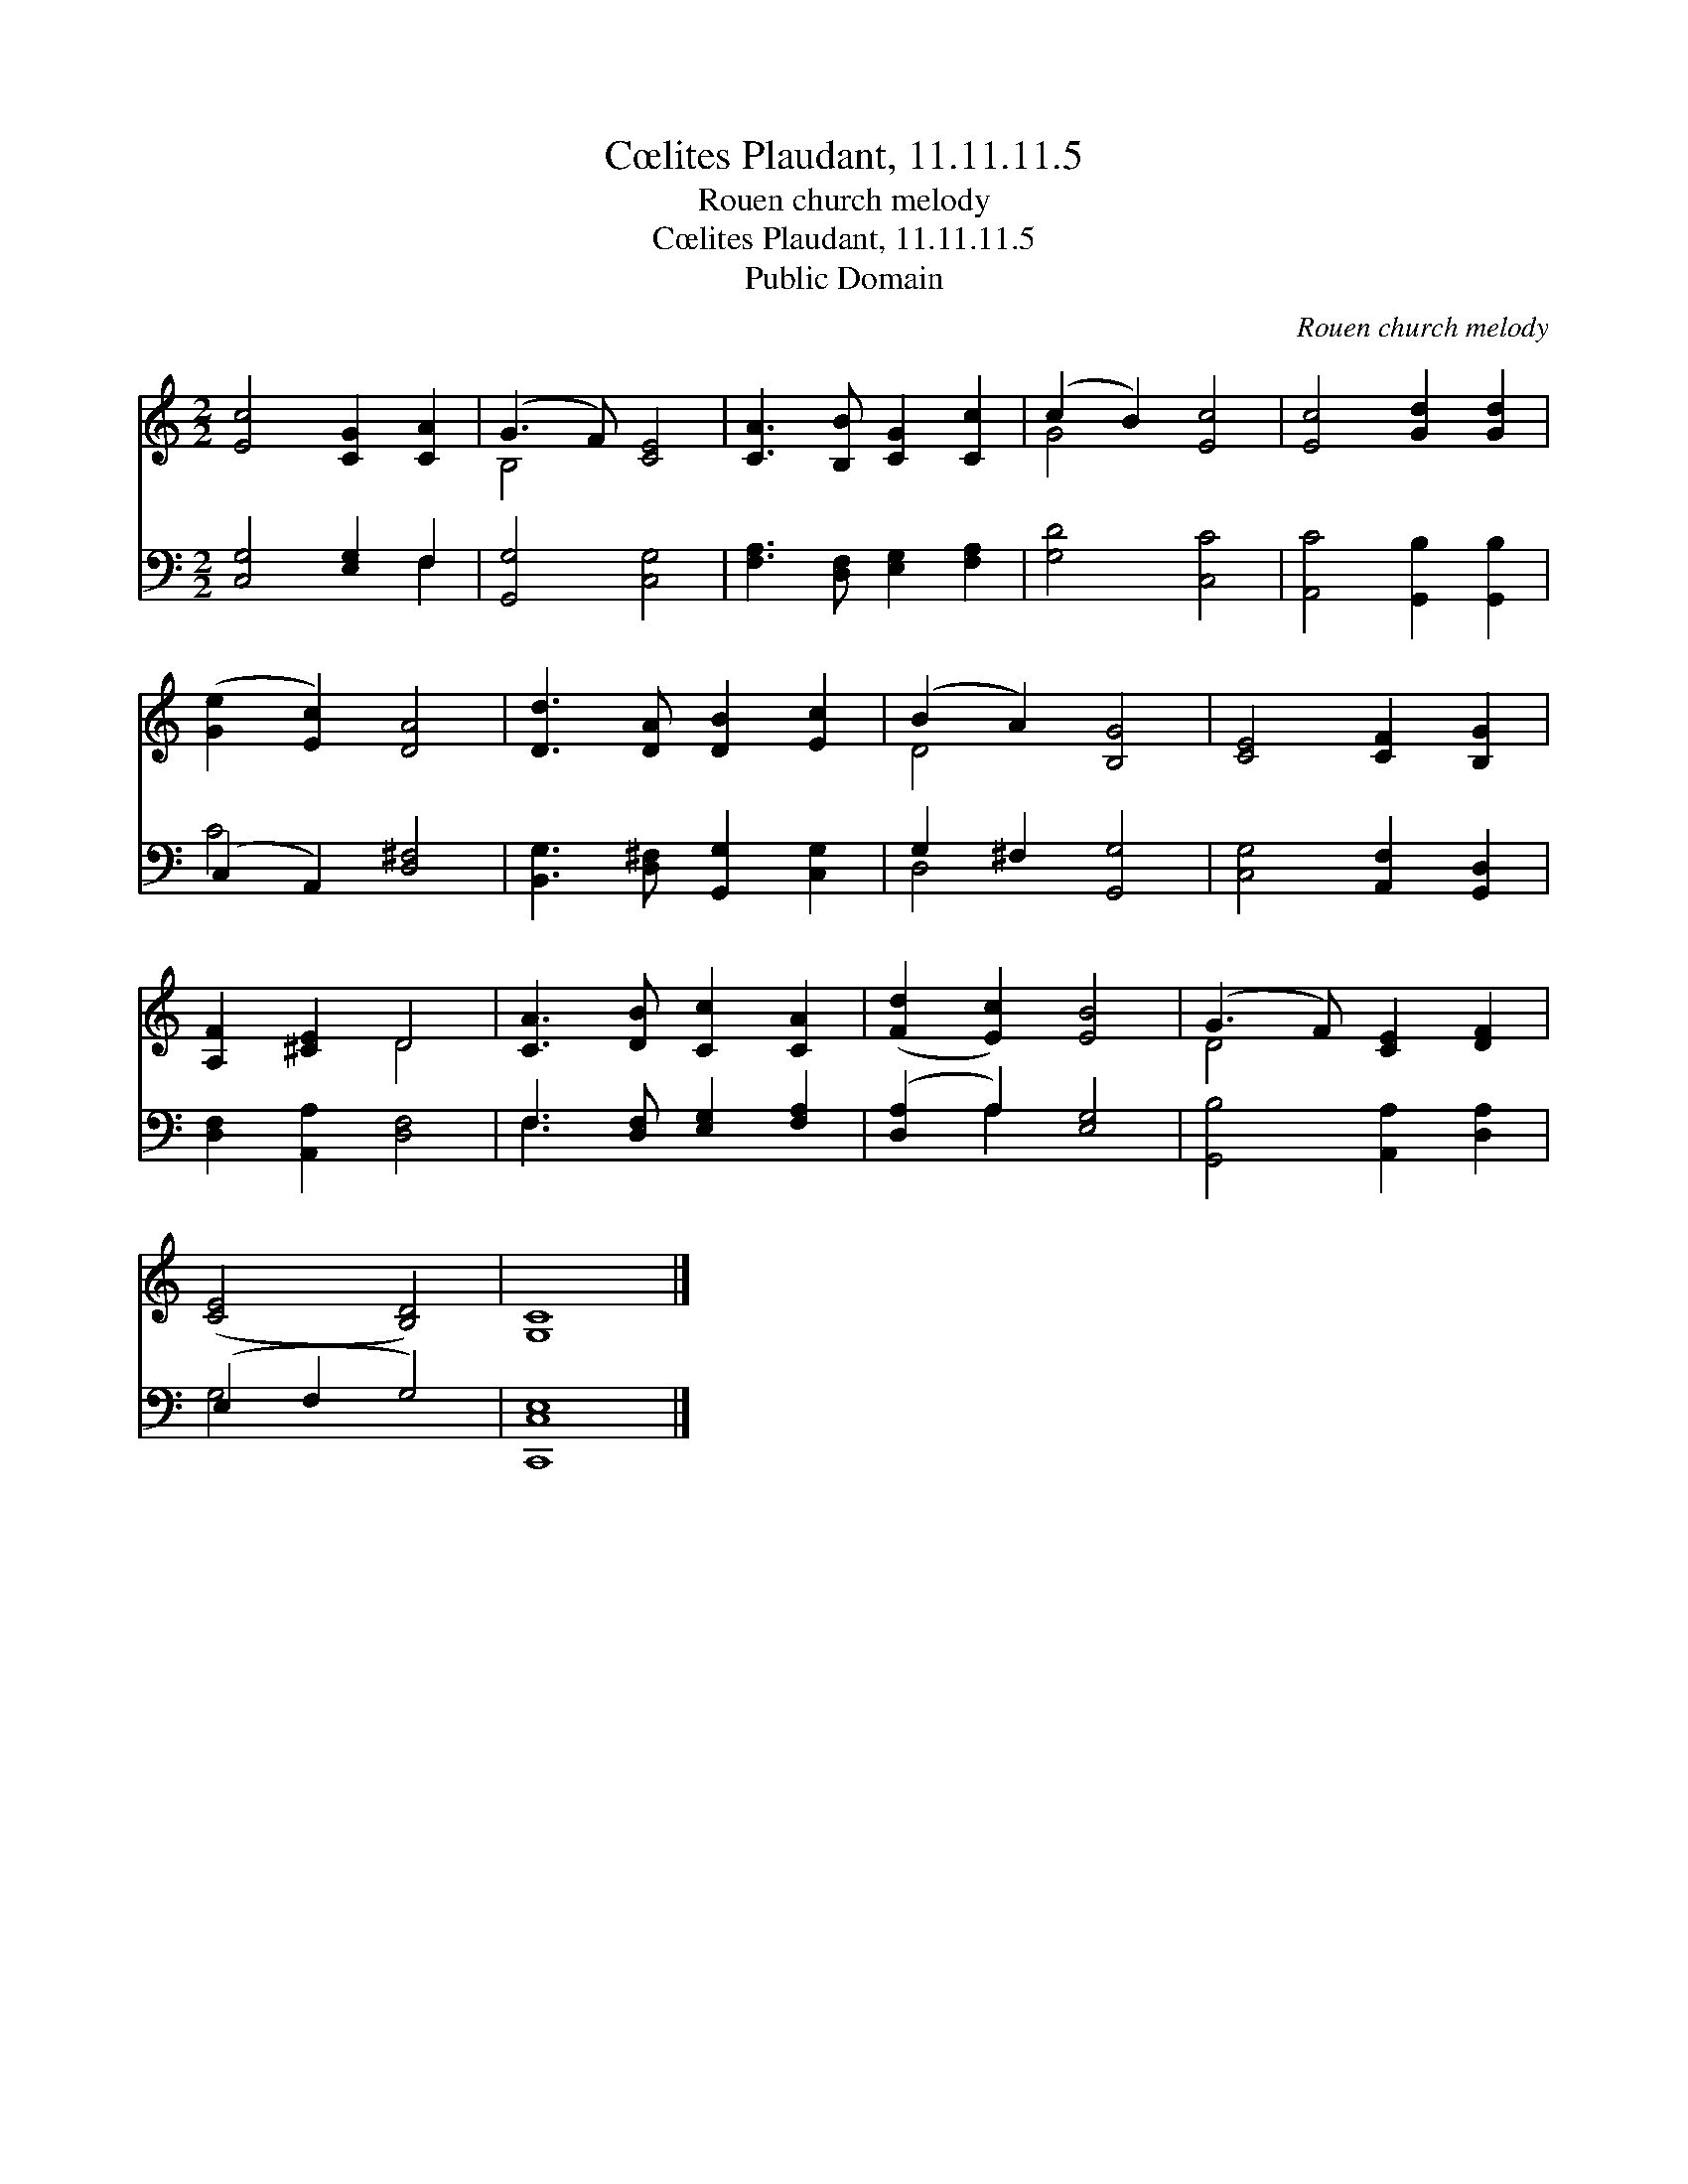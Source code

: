 X:1
T:Cœlites Plaudant, 11.11.11.5
T:Rouen church melody
T:Cœlites Plaudant, 11.11.11.5
T:Public Domain
C:Rouen church melody
Z:Public Domain
%%score ( 1 2 ) ( 3 4 )
L:1/8
M:2/2
K:C
V:1 treble 
V:2 treble 
V:3 bass 
V:4 bass 
V:1
 [Ec]4 [CG]2 [CA]2 | (G3 F) [CE]4 | [CA]3 [B,B] [CG]2 [Cc]2 | (c2 B2) [Ec]4 | [Ec]4 [Gd]2 [Gd]2 | %5
 ([Ge]2 [Ec]2) [DA]4 | [Dd]3 [DA] [DB]2 [Ec]2 | (B2 A2) [B,G]4 | [CE]4 [CF]2 [B,G]2 | %9
 [A,F]2 [^CE]2 D4 | [CA]3 [DB] [Cc]2 [CA]2 | ([Fd]2 [Ec]2) [EB]4 | (G3 F) [CE]2 [DF]2 | %13
 ([CE]4 [B,D]4) | [G,C]8 |] %15
V:2
 x8 | B,4 x4 | x8 | G4 x4 | x8 | x8 | x8 | D4 x4 | x8 | x4 D4 | x8 | x8 | D4 x4 | x8 | x8 |] %15
V:3
 [C,G,]4 [E,G,]2 F,2 | [G,,G,]4 [C,G,]4 | [F,A,]3 [D,F,] [E,G,]2 [F,A,]2 | [G,D]4 [C,C]4 | %4
 [A,,C]4 [G,,B,]2 [G,,B,]2 | (C,2 A,,2) [D,^F,]4 | [B,,G,]3 [D,^F,] [G,,G,]2 [C,G,]2 | %7
 G,2 ^F,2 [G,,G,]4 | [C,G,]4 [A,,F,]2 [G,,D,]2 | [D,F,]2 [A,,A,]2 [D,F,]4 | %10
 F,3 [D,F,] [E,G,]2 [F,A,]2 | ([D,A,]2 A,2) [E,G,]4 | [G,,B,]4 [A,,A,]2 [D,A,]2 | (E,2 F,2 G,4) | %14
 [C,,C,E,]8 |] %15
V:4
 x6 F,2 | x8 | x8 | x8 | x8 | C4 x4 | x8 | D,4 x4 | x8 | x8 | F,3 x5 | x2 A,2 x4 | x8 | G,4- x4 | %14
 x8 |] %15

